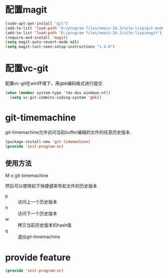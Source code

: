 * 配置magit
#+BEGIN_SRC emacs-lisp
  (sudo-apt-get-install "git")
  (add-to-list 'load-path "D:/program files/emacs-24.3/site-lisp/git-modes")
  (add-to-list 'load-path "D:/program files/emacs-24.3/site-lisp/magit")
  (require-and-install 'magit)
  (setq magit-auto-revert-mode nil)
  (setq magit-last-seen-setup-instructions "1.4.0")
#+END_SRC
* 配置vc-git
配置vc-git在win环境下，用gbk编码格式进行提交
#+BEGIN_SRC emacs-lisp
  (when (member system-type '(ms-dos windows-nt))
    (setq vc-git-commits-coding-system 'gbk))
#+END_SRC
* git-timemachine
git-timemachine允许访问当前buffer编辑的文件的任意历史版本.
#+BEGIN_SRC emacs-lisp
  (package-install-new 'git-timemachine)
  (provide 'init-program-vc)
#+END_SRC
** 使用方法
M-x git-timemachine

然后可以使用如下快捷键来导航文件的历史版本
+ p :: 访问上一个历史版本
+ n :: 访问下一个历史版本
+ w :: 拷贝当前历史版本的hash值
+ q :: 退出git-timemachine
* provide feature
#+BEGIN_SRC emacs-lisp
  (provide 'init-program-vc)
#+END_SRC
